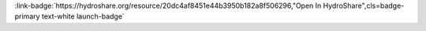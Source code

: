 .. _20dc4af8451e44b3950b182a8f506296:

.. title:: Physical Properties of Rivers: Querying Metadata and Discharge Data

.. raw:: html

    <div class=example-title>
        <h1> Physical Properties of Rivers: Querying Metadata and Discharge Data </h1>
    </div>





.. container:: launch-container pb-1
    
         
            :link-badge:`https://hydroshare.org/resource/20dc4af8451e44b3950b182a8f506296,"Open In HydroShare",cls=badge-primary text-white launch-badge`
        
    

.. raw:: html

    <br />&nbsp;
    <hr>
    <br />&nbsp;

.. raw:: html

    <div class=example-description>
        <h2> Description </h2>
        <p>Physical Properties of Rivers: Querying Metadata and Discharge Data<br><br>This lesson was adapted from educational material written by Dr. Kateri Salk for her Fall 2019 Hydrologic Data Analysis course at Duke University. This is the second part of a two-part exercise focusing on the physical properties of rivers. <br><br>Introduction<br><br>Rivers are bodies of freshwater flowing from higher elevations to lower elevations due to the force of gravity. One of the most important physical characteristics of a stream or river is discharge, the volume of water moving through the river or stream over a given amount of time. Discharge can be measured directly by measuring the velocity of flow in several spots in a stream and multiplying the flow velocity over the cross-sectional area of the stream. However, this method is effort-intensive. This exercise will demonstrate how to approximate discharge by developing a rating curve for a stream at a given sampling point. You will also learn to query metadata from and compare discharge patterns in climatically different regions of the United States. <br><br> Learning Objectives <br><br>After successfully completing this exercise, you will be able to:<br><br>1. Execute queries to pull a variety of National Water Information System (NWIS) and Water Quality Portal (WQP) data into R.<br>2. Analyze seasonal and interannual characteristics of stream discharge and compare discharge patterns in different regions of the United States</p>
    </div>







.. panels::
    :container: container pb-2 example-panels
    :card: shadow
    :column: col-lg-6 col-md-6 col-sm-12 col-xs-12 p-2
    :body: text-left


    ---
      **Authors**
      ^^^^^
    
        :link-badge:`https://hydroshare.org/user/7399/,"Garcia, Gabriela",cls=badge-primary text-white`
        - Duke University 
        (`contact <gabriela.garcia@duke.edu>`_)
        
        :link-badge:`https://hydroshare.org/user/4912/,"Salk, Kateri",cls=badge-primary text-white`
        - Duke University 
        (`contact <kateri.salk@duke.edu>`_)
        


    ---
    

       **Source Code**
       ^^^^^^^^^^^
     .. toctree::
        :maxdepth: 1
        :titlesonly:
        :glob:
        
        
        ./notebooks/**
        
     
     
